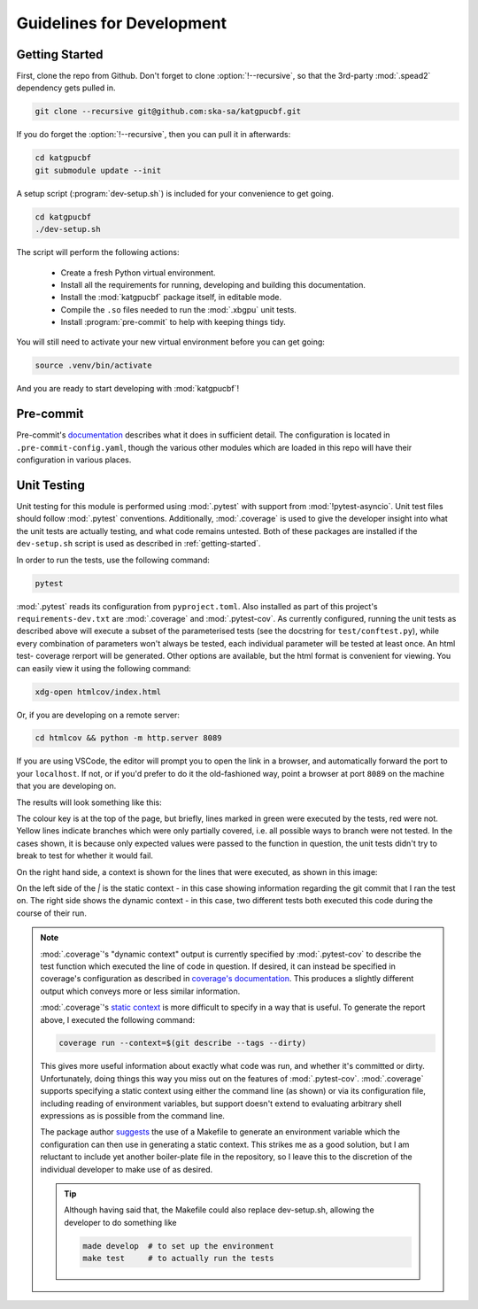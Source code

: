Guidelines for Development
==========================

.. _getting-started:

Getting Started
---------------

First, clone the repo from Github. Don't forget to clone :option:`!--recursive`,
so that the 3rd-party :mod:`.spead2` dependency gets pulled in.

.. code-block:: bash

  git clone --recursive git@github.com:ska-sa/katgpucbf.git

If you do forget the :option:`!--recursive`, then you can pull it in afterwards:

.. code-block:: bash

  cd katgpucbf
  git submodule update --init

A setup script (:program:`dev-setup.sh`) is included for your convenience to
get going.

.. code-block:: bash

  cd katgpucbf
  ./dev-setup.sh

The script will perform the following actions:

  - Create a fresh Python virtual environment.
  - Install all the requirements for running, developing and building this
    documentation.
  - Install the :mod:`katgpucbf` package itself, in editable mode.
  - Compile the ``.so`` files needed to run the :mod:`.xbgpu` unit tests.
  - Install :program:`pre-commit` to help with keeping things tidy.

You will still need to activate your new virtual environment before you can get
going:

.. code-block:: bash

  source .venv/bin/activate

And you are ready to start developing with :mod:`katgpucbf`!

Pre-commit
----------

Pre-commit's `documentation`_ describes what it does in sufficient detail. The
configuration is located in ``.pre-commit-config.yaml``, though the various
other modules which are loaded in this repo will have their configuration in
various places.

.. todo:: Merge the readme from the pre-commit repo into this section?

.. _documentation: https://pre-commit.com/

Unit Testing
------------

Unit testing for this module is performed using :mod:`.pytest` with support from
:mod:`!pytest-asyncio`. Unit test files should follow :mod:`.pytest` conventions.
Additionally, :mod:`.coverage` is used to give the developer insight into what
the unit tests are actually testing, and what code remains untested. Both of
these packages are installed if the ``dev-setup.sh`` script is used as described
in :ref:`getting-started`.

In order to run the tests, use the following command:

.. code-block:: bash

  pytest

:mod:`.pytest` reads its configuration from ``pyproject.toml``. Also installed
as part of this project's ``requirements-dev.txt`` are :mod:`.coverage` and
:mod:`.pytest-cov`. As currently configured, running the unit tests as described
above will execute a subset of the parameterised tests (see the docstring for
``test/conftest.py``), while every combination of parameters won't always be
tested, each individual parameter will be tested at least once. An html test-
coverage rerport will be generated. Other options are available, but the html
format is convenient for viewing. You can easily view it using the following
command:

.. code-block:: bash

  xdg-open htmlcov/index.html

Or, if you are developing on a remote server:

.. code-block:: bash

  cd htmlcov && python -m http.server 8089

If you are using VSCode, the editor will prompt you to open the link in a
browser, and automatically forward the port to your ``localhost``. If not, or if
you'd prefer to do it the old-fashioned way, point a browser at port ``8089``
on the machine that you are developing on.

The results will look something like this:

.. image:: images/coverage_screenshot.png

The colour key is at the top of the page, but briefly, lines marked in green
were executed by the tests, red were not. Yellow lines indicate branches which
were only partially covered, i.e. all possible ways to branch were not tested.
In the cases shown, it is because only expected values were passed to the
function in question, the unit tests didn't try to break to test for whether
it would fail.

On the right hand side, a context is shown for the lines that were executed, as
shown in this image:

.. image:: images/coverage_screenshot_contexts.png

On the left side of the `|` is the static context - in this case showing
information regarding the git commit that I ran the test on. The right side
shows the dynamic context - in this case, two different tests both executed this
code during the course of their run.

.. note::

  :mod:`.coverage`\'s "dynamic context" output is currently specified by
  :mod:`.pytest-cov` to describe the test function which executed the line of
  code in question. If desired, it can instead be specified in coverage's
  configuration as described in `coverage's documentation`_. This produces a
  slightly different output which conveys more or less similar information.

  .. _coverage's documentation: https://coverage.readthedocs.io/en/stable/contexts.html#dynamic-contexts

  :mod:`.coverage`\'s `static context`_ is more difficult to specify in a way that
  is useful. To generate the report above, I executed the following command:

  .. _static context: https://coverage.readthedocs.io/en/stable/contexts.html#static-contexts

  .. code-block:: bash

    coverage run --context=$(git describe --tags --dirty)

  This gives more useful information about exactly what code was run, and whether
  it's committed or dirty. Unfortunately, doing things this way you miss out on
  the features of :mod:`.pytest-cov`. :mod:`.coverage` supports specifying a
  static context using either the command line (as shown) or via its
  configuration file, including reading of environment variables, but support
  doesn't extend to evaluating arbitrary shell expressions as is possible from
  the command line.

  The package author `suggests`_ the use of a Makefile to generate an environment
  variable which the configuration can then use in generating a static context.
  This strikes me as a good solution, but I am reluctant to include yet another
  boiler-plate file in the repository, so I leave this to the discretion of the
  individual developer to make use of as desired.

  .. tip::

    Although having said that, the Makefile could also replace dev-setup.sh,
    allowing the developer to do something like

    .. code-block:: bash

      made develop  # to set up the environment
      make test     # to actually run the tests


  .. _suggests: https://github.com/nedbat/coveragepy/issues/1190
